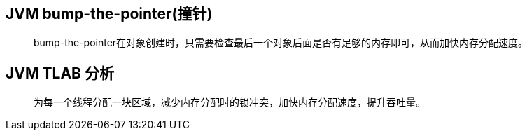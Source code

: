 :imagesdir: ../../../../static/img
== JVM bump-the-pointer(撞针)

> bump-the-pointer在对象创建时，只需要检查最后一个对象后面是否有足够的内存即可，从而加快内存分配速度。

== JVM TLAB 分析

> 为每一个线程分配一块区域，减少内存分配时的锁冲突，加快内存分配速度，提升吞吐量。

